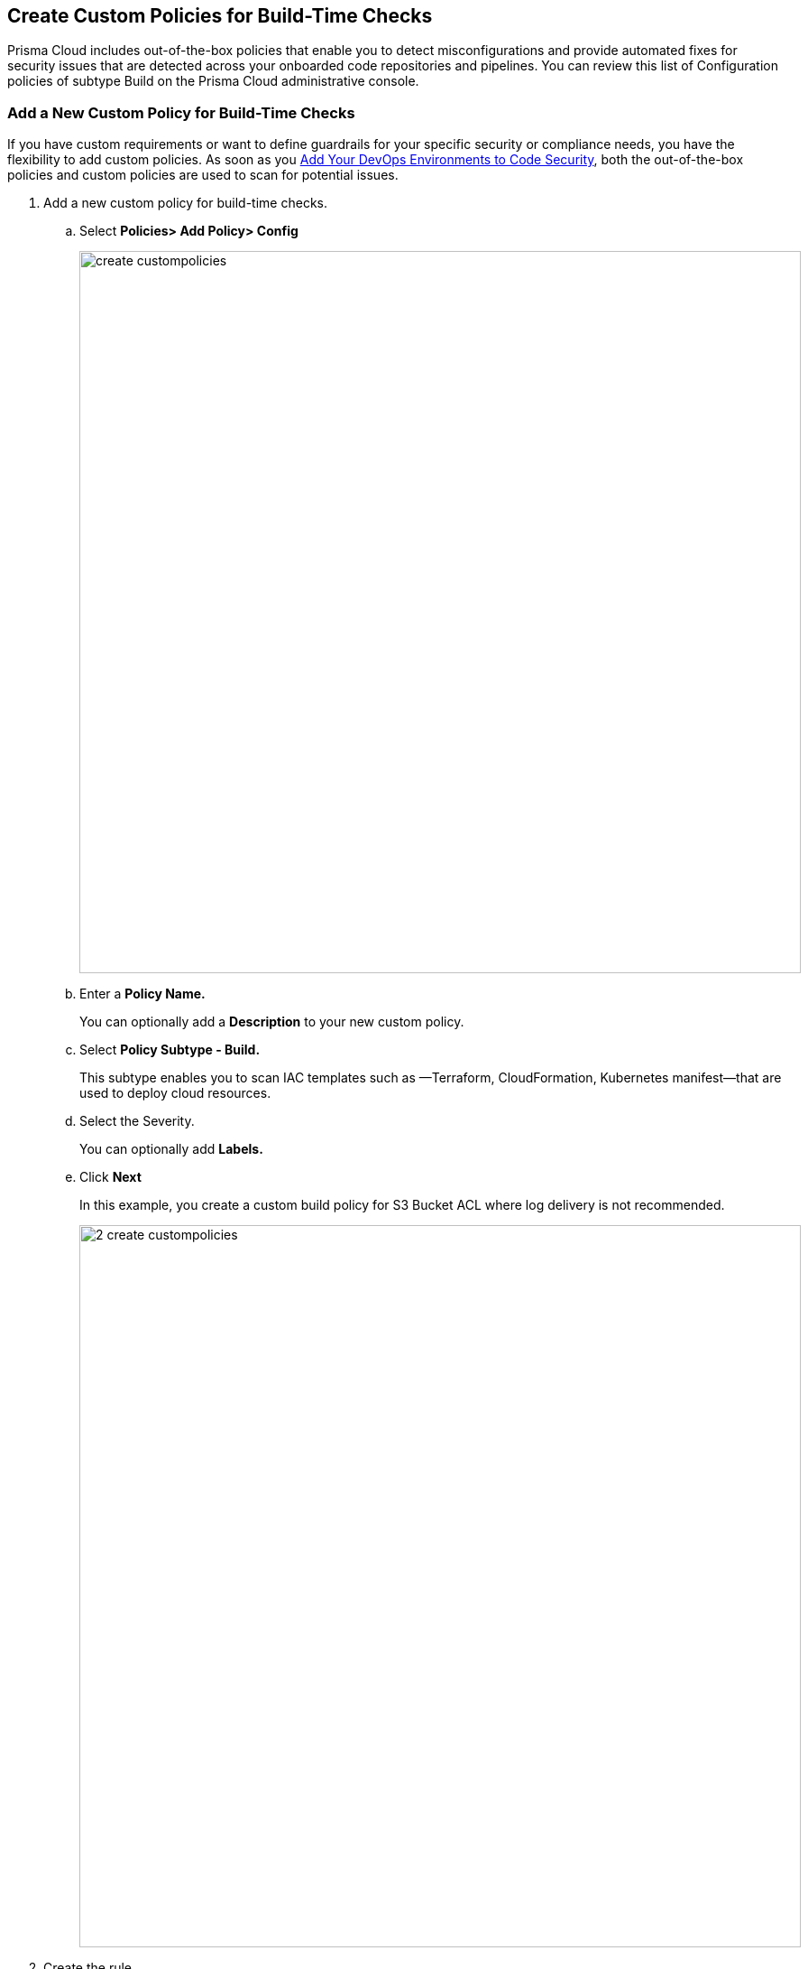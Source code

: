 == Create Custom Policies for Build-Time Checks

Prisma Cloud includes out-of-the-box policies that enable you to detect misconfigurations and provide automated fixes for security issues that are detected across your onboarded code repositories and pipelines.
You can review this list of Configuration policies of subtype Build on the Prisma Cloud administrative console.

[.task]

=== Add a New Custom Policy for Build-Time Checks

If you  have custom requirements or want to define guardrails for your specific security or compliance  needs, you have the flexibility to add custom policies. As soon as you xref:../get_started/connect_your_repo/connect_your_repo.adoc[Add Your DevOps Environments to Code Security], both the out-of-the-box policies and custom  policies are used to scan for potential issues. 

[.procedure]

. Add a new custom  policy for build-time checks.

.. Select  *Policies> Add Policy> Config*
+
image::create_custompolicies.png[width=800]

.. Enter a *Policy Name.*
+
You can optionally add a *Description* to your new custom policy.  

.. Select *Policy Subtype - Build.*
+
This subtype enables you to scan IAC templates such as —Terraform, CloudFormation, Kubernetes manifest—that are used to deploy cloud resources.

.. Select the Severity.
+
You can optionally add *Labels.*

.. Click *Next*
+
In this example, you create a custom build policy for S3 Bucket ACL where log delivery is not recommended.
+
image::_2_create_custompolicies.png[width=800]

. Create the rule.
+
In a custom configuration policy rule, you can define criteria  to check the configuration for both run-time and build-time,  that is for Run and Build policy subtypes; in this example you will create a build rule only.
+
When creating a build rule for your policy, you must specify what the policy is checking for and against which resource. To do this, you specify the category type, cloud provider and resource type, and the query. After the scan, a resource that does not match the criteria you define fails the policy check and you can view the policy violation in the Code page.
+
image::_3_create_custompolicies.png[width=800]

.. Select Category Type, Cloud Provider and Resource Type.
+ 
Category type is where the policy is grouped based on either Storage, Networking. You can use the category type to search or filter specific policies. 
+
NOTE: You can create rules only for Cloud Service Providers that are supported on Prisma Cloud.
+
//TODO: Resource Type. Need to add details on this section.

.. Select Attribute, Operator and Value.
+
The query defines the match condition to verify whether a resource does not have the specified value, or if the specified value exists.
+
//TODO: You can use  And/OR logic to create a  rule with more than one query. Anagha Pamidiis there guidance on how many we allow or what is recommended?

.. Test Query to preview a list of existing resources that are not compliant with the build query you defined.
+
You can view the number of matching results and the code previews as a list in  the right pane.
+
In this example, the test results for the S3 Bucket ACL query.
+
image::_4_create_custompolicies.png[width=800]

. Add the Compliance Standards.
+
image::_5_create_custompolicies.png[width=800]

.. Select  Standard, Requirement and Sections that are important to you.

.. Click *Next*

. Add remediation to the policy. 
+
image::_6_create_custompolicies.png[width=800]
+
//TODO: You can optionally enter CLI Command and Validate to know if the specified command can be used for the new policy.

. Submit your custom policy.
+
image::_7_create_custompolicies.png[width=800]
+
After you save the custom build policy, on the next scan,  the onboarded resources are scanned against the new policy. The scan results display on the Code page where you can identify the resources that failed the check and triggered a policy violation.
